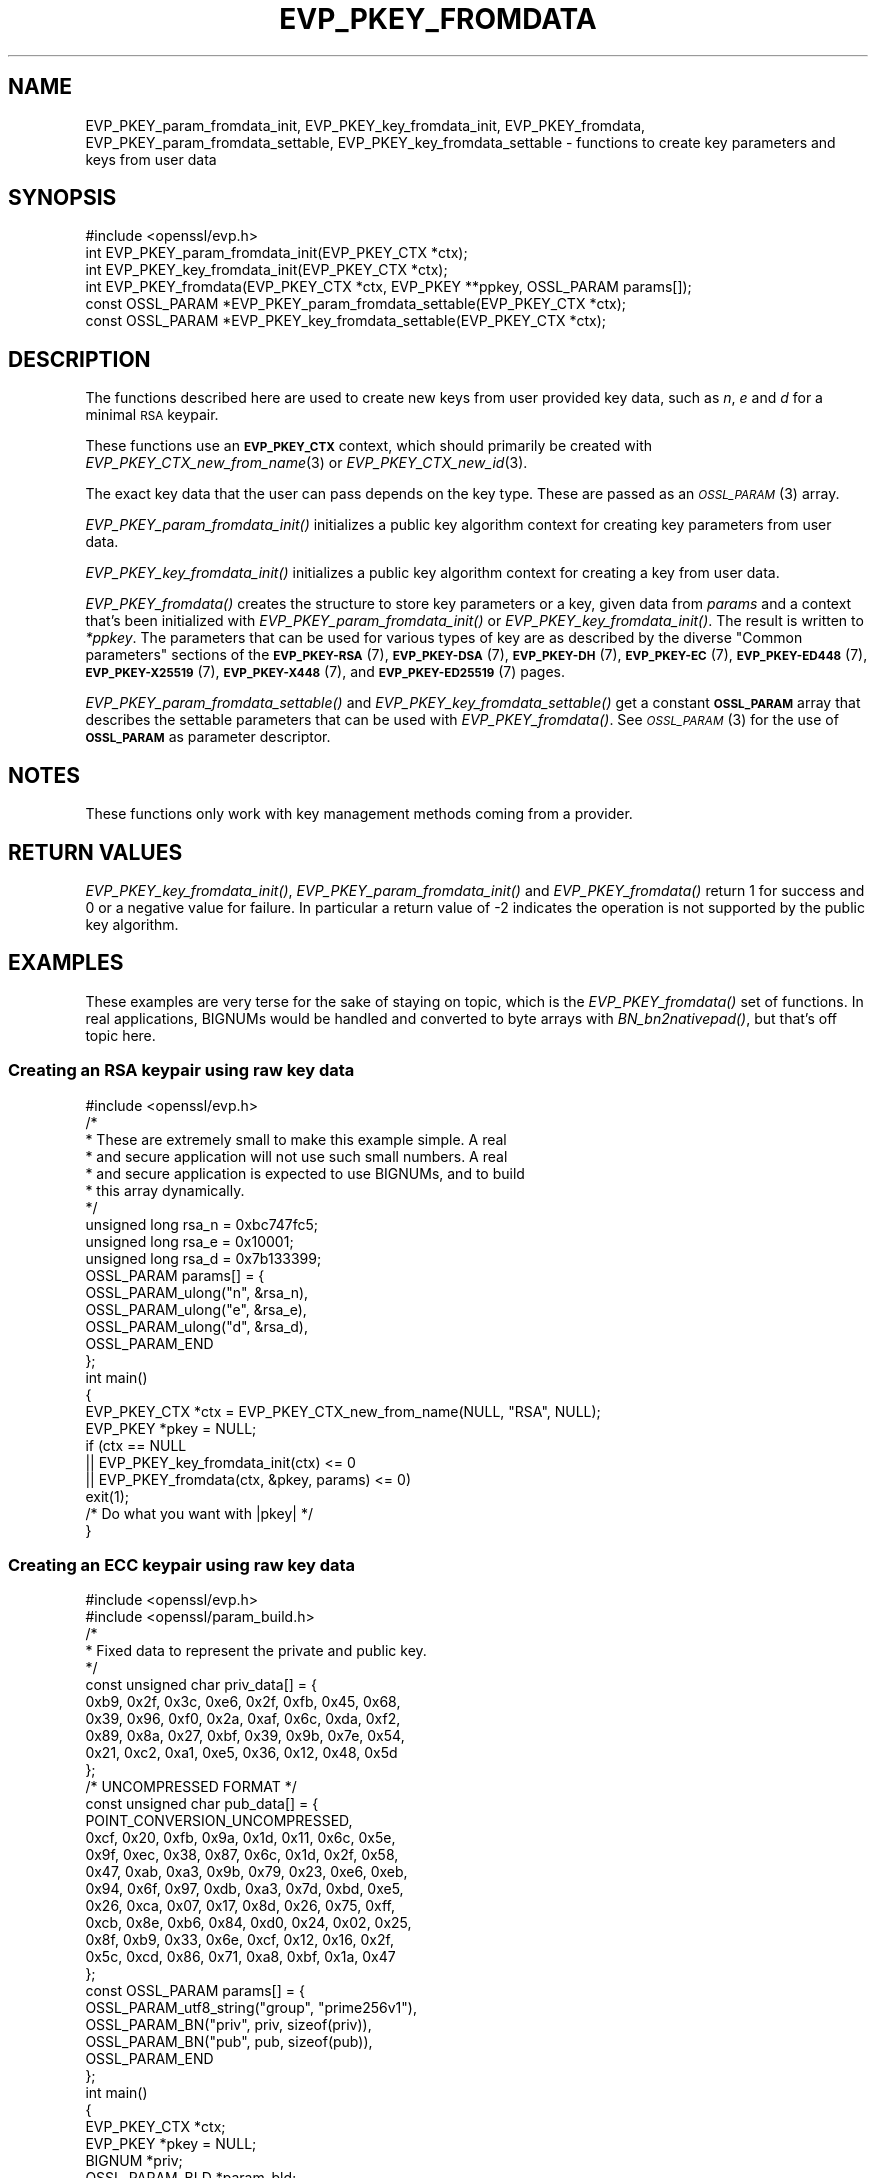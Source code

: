 .\" Automatically generated by Pod::Man 2.27 (Pod::Simple 3.28)
.\"
.\" Standard preamble:
.\" ========================================================================
.de Sp \" Vertical space (when we can't use .PP)
.if t .sp .5v
.if n .sp
..
.de Vb \" Begin verbatim text
.ft CW
.nf
.ne \\$1
..
.de Ve \" End verbatim text
.ft R
.fi
..
.\" Set up some character translations and predefined strings.  \*(-- will
.\" give an unbreakable dash, \*(PI will give pi, \*(L" will give a left
.\" double quote, and \*(R" will give a right double quote.  \*(C+ will
.\" give a nicer C++.  Capital omega is used to do unbreakable dashes and
.\" therefore won't be available.  \*(C` and \*(C' expand to `' in nroff,
.\" nothing in troff, for use with C<>.
.tr \(*W-
.ds C+ C\v'-.1v'\h'-1p'\s-2+\h'-1p'+\s0\v'.1v'\h'-1p'
.ie n \{\
.    ds -- \(*W-
.    ds PI pi
.    if (\n(.H=4u)&(1m=24u) .ds -- \(*W\h'-12u'\(*W\h'-12u'-\" diablo 10 pitch
.    if (\n(.H=4u)&(1m=20u) .ds -- \(*W\h'-12u'\(*W\h'-8u'-\"  diablo 12 pitch
.    ds L" ""
.    ds R" ""
.    ds C` ""
.    ds C' ""
'br\}
.el\{\
.    ds -- \|\(em\|
.    ds PI \(*p
.    ds L" ``
.    ds R" ''
.    ds C`
.    ds C'
'br\}
.\"
.\" Escape single quotes in literal strings from groff's Unicode transform.
.ie \n(.g .ds Aq \(aq
.el       .ds Aq '
.\"
.\" If the F register is turned on, we'll generate index entries on stderr for
.\" titles (.TH), headers (.SH), subsections (.SS), items (.Ip), and index
.\" entries marked with X<> in POD.  Of course, you'll have to process the
.\" output yourself in some meaningful fashion.
.\"
.\" Avoid warning from groff about undefined register 'F'.
.de IX
..
.nr rF 0
.if \n(.g .if rF .nr rF 1
.if (\n(rF:(\n(.g==0)) \{
.    if \nF \{
.        de IX
.        tm Index:\\$1\t\\n%\t"\\$2"
..
.        if !\nF==2 \{
.            nr % 0
.            nr F 2
.        \}
.    \}
.\}
.rr rF
.\"
.\" Accent mark definitions (@(#)ms.acc 1.5 88/02/08 SMI; from UCB 4.2).
.\" Fear.  Run.  Save yourself.  No user-serviceable parts.
.    \" fudge factors for nroff and troff
.if n \{\
.    ds #H 0
.    ds #V .8m
.    ds #F .3m
.    ds #[ \f1
.    ds #] \fP
.\}
.if t \{\
.    ds #H ((1u-(\\\\n(.fu%2u))*.13m)
.    ds #V .6m
.    ds #F 0
.    ds #[ \&
.    ds #] \&
.\}
.    \" simple accents for nroff and troff
.if n \{\
.    ds ' \&
.    ds ` \&
.    ds ^ \&
.    ds , \&
.    ds ~ ~
.    ds /
.\}
.if t \{\
.    ds ' \\k:\h'-(\\n(.wu*8/10-\*(#H)'\'\h"|\\n:u"
.    ds ` \\k:\h'-(\\n(.wu*8/10-\*(#H)'\`\h'|\\n:u'
.    ds ^ \\k:\h'-(\\n(.wu*10/11-\*(#H)'^\h'|\\n:u'
.    ds , \\k:\h'-(\\n(.wu*8/10)',\h'|\\n:u'
.    ds ~ \\k:\h'-(\\n(.wu-\*(#H-.1m)'~\h'|\\n:u'
.    ds / \\k:\h'-(\\n(.wu*8/10-\*(#H)'\z\(sl\h'|\\n:u'
.\}
.    \" troff and (daisy-wheel) nroff accents
.ds : \\k:\h'-(\\n(.wu*8/10-\*(#H+.1m+\*(#F)'\v'-\*(#V'\z.\h'.2m+\*(#F'.\h'|\\n:u'\v'\*(#V'
.ds 8 \h'\*(#H'\(*b\h'-\*(#H'
.ds o \\k:\h'-(\\n(.wu+\w'\(de'u-\*(#H)/2u'\v'-.3n'\*(#[\z\(de\v'.3n'\h'|\\n:u'\*(#]
.ds d- \h'\*(#H'\(pd\h'-\w'~'u'\v'-.25m'\f2\(hy\fP\v'.25m'\h'-\*(#H'
.ds D- D\\k:\h'-\w'D'u'\v'-.11m'\z\(hy\v'.11m'\h'|\\n:u'
.ds th \*(#[\v'.3m'\s+1I\s-1\v'-.3m'\h'-(\w'I'u*2/3)'\s-1o\s+1\*(#]
.ds Th \*(#[\s+2I\s-2\h'-\w'I'u*3/5'\v'-.3m'o\v'.3m'\*(#]
.ds ae a\h'-(\w'a'u*4/10)'e
.ds Ae A\h'-(\w'A'u*4/10)'E
.    \" corrections for vroff
.if v .ds ~ \\k:\h'-(\\n(.wu*9/10-\*(#H)'\s-2\u~\d\s+2\h'|\\n:u'
.if v .ds ^ \\k:\h'-(\\n(.wu*10/11-\*(#H)'\v'-.4m'^\v'.4m'\h'|\\n:u'
.    \" for low resolution devices (crt and lpr)
.if \n(.H>23 .if \n(.V>19 \
\{\
.    ds : e
.    ds 8 ss
.    ds o a
.    ds d- d\h'-1'\(ga
.    ds D- D\h'-1'\(hy
.    ds th \o'bp'
.    ds Th \o'LP'
.    ds ae ae
.    ds Ae AE
.\}
.rm #[ #] #H #V #F C
.\" ========================================================================
.\"
.IX Title "EVP_PKEY_FROMDATA 3"
.TH EVP_PKEY_FROMDATA 3 "2021-01-07" "3.0.0-alpha10-dev" "OpenSSL"
.\" For nroff, turn off justification.  Always turn off hyphenation; it makes
.\" way too many mistakes in technical documents.
.if n .ad l
.nh
.SH "NAME"
EVP_PKEY_param_fromdata_init, EVP_PKEY_key_fromdata_init, EVP_PKEY_fromdata,
EVP_PKEY_param_fromdata_settable, EVP_PKEY_key_fromdata_settable
\&\- functions to create key parameters and keys from user data
.SH "SYNOPSIS"
.IX Header "SYNOPSIS"
.Vb 1
\& #include <openssl/evp.h>
\&
\& int EVP_PKEY_param_fromdata_init(EVP_PKEY_CTX *ctx);
\& int EVP_PKEY_key_fromdata_init(EVP_PKEY_CTX *ctx);
\& int EVP_PKEY_fromdata(EVP_PKEY_CTX *ctx, EVP_PKEY **ppkey, OSSL_PARAM params[]);
\& const OSSL_PARAM *EVP_PKEY_param_fromdata_settable(EVP_PKEY_CTX *ctx);
\& const OSSL_PARAM *EVP_PKEY_key_fromdata_settable(EVP_PKEY_CTX *ctx);
.Ve
.SH "DESCRIPTION"
.IX Header "DESCRIPTION"
The functions described here are used to create new keys from user
provided key data, such as \fIn\fR, \fIe\fR and \fId\fR for a minimal \s-1RSA\s0
keypair.
.PP
These functions use an \fB\s-1EVP_PKEY_CTX\s0\fR context, which should primarily
be created with \fIEVP_PKEY_CTX_new_from_name\fR\|(3) or
\&\fIEVP_PKEY_CTX_new_id\fR\|(3).
.PP
The exact key data that the user can pass depends on the key type.
These are passed as an \s-1\fIOSSL_PARAM\s0\fR\|(3) array.
.PP
\&\fIEVP_PKEY_param_fromdata_init()\fR initializes a public key algorithm context
for creating key parameters from user data.
.PP
\&\fIEVP_PKEY_key_fromdata_init()\fR initializes a public key algorithm context for
creating a key from user data.
.PP
\&\fIEVP_PKEY_fromdata()\fR creates the structure to store key parameters or a
key, given data from \fIparams\fR and a context that's been initialized with
\&\fIEVP_PKEY_param_fromdata_init()\fR or \fIEVP_PKEY_key_fromdata_init()\fR.  The result is
written to \fI*ppkey\fR. The parameters that can be used for various types of key
are as described by the diverse \*(L"Common parameters\*(R" sections of the
\&\fB\s-1EVP_PKEY\-RSA\s0\fR(7),
\&\fB\s-1EVP_PKEY\-DSA\s0\fR(7),
\&\fB\s-1EVP_PKEY\-DH\s0\fR(7),
\&\fB\s-1EVP_PKEY\-EC\s0\fR(7),
\&\fB\s-1EVP_PKEY\-ED448\s0\fR(7),
\&\fB\s-1EVP_PKEY\-X25519\s0\fR(7),
\&\fB\s-1EVP_PKEY\-X448\s0\fR(7),
and \fB\s-1EVP_PKEY\-ED25519\s0\fR(7) pages.
.PP
\&\fIEVP_PKEY_param_fromdata_settable()\fR and \fIEVP_PKEY_key_fromdata_settable()\fR
get a constant \fB\s-1OSSL_PARAM\s0\fR array that describes the settable parameters
that can be used with \fIEVP_PKEY_fromdata()\fR.
See \s-1\fIOSSL_PARAM\s0\fR\|(3) for the use of \fB\s-1OSSL_PARAM\s0\fR as parameter descriptor.
.SH "NOTES"
.IX Header "NOTES"
These functions only work with key management methods coming from a
provider.
.SH "RETURN VALUES"
.IX Header "RETURN VALUES"
\&\fIEVP_PKEY_key_fromdata_init()\fR, \fIEVP_PKEY_param_fromdata_init()\fR and
\&\fIEVP_PKEY_fromdata()\fR return 1 for success and 0 or a negative value for
failure.  In particular a return value of \-2 indicates the operation is
not supported by the public key algorithm.
.SH "EXAMPLES"
.IX Header "EXAMPLES"
These examples are very terse for the sake of staying on topic, which
is the \fIEVP_PKEY_fromdata()\fR set of functions.  In real applications,
BIGNUMs would be handled and converted to byte arrays with
\&\fIBN_bn2nativepad()\fR, but that's off topic here.
.SS "Creating an \s-1RSA\s0 keypair using raw key data"
.IX Subsection "Creating an RSA keypair using raw key data"
.Vb 1
\& #include <openssl/evp.h>
\&
\& /*
\&  * These are extremely small to make this example simple.  A real
\&  * and secure application will not use such small numbers.  A real
\&  * and secure application is expected to use BIGNUMs, and to build
\&  * this array dynamically.
\&  */
\& unsigned long rsa_n = 0xbc747fc5;
\& unsigned long rsa_e = 0x10001;
\& unsigned long rsa_d = 0x7b133399;
\& OSSL_PARAM params[] = {
\&     OSSL_PARAM_ulong("n", &rsa_n),
\&     OSSL_PARAM_ulong("e", &rsa_e),
\&     OSSL_PARAM_ulong("d", &rsa_d),
\&     OSSL_PARAM_END
\& };
\&
\& int main()
\& {
\&     EVP_PKEY_CTX *ctx = EVP_PKEY_CTX_new_from_name(NULL, "RSA", NULL);
\&     EVP_PKEY *pkey = NULL;
\&
\&     if (ctx == NULL
\&         || EVP_PKEY_key_fromdata_init(ctx) <= 0
\&         || EVP_PKEY_fromdata(ctx, &pkey, params) <= 0)
\&         exit(1);
\&
\&     /* Do what you want with |pkey| */
\& }
.Ve
.SS "Creating an \s-1ECC\s0 keypair using raw key data"
.IX Subsection "Creating an ECC keypair using raw key data"
.Vb 2
\& #include <openssl/evp.h>
\& #include <openssl/param_build.h>
\&
\& /*
\&  * Fixed data to represent the private and public key.
\&  */
\& const unsigned char priv_data[] = {
\&     0xb9, 0x2f, 0x3c, 0xe6, 0x2f, 0xfb, 0x45, 0x68,
\&     0x39, 0x96, 0xf0, 0x2a, 0xaf, 0x6c, 0xda, 0xf2,
\&     0x89, 0x8a, 0x27, 0xbf, 0x39, 0x9b, 0x7e, 0x54,
\&     0x21, 0xc2, 0xa1, 0xe5, 0x36, 0x12, 0x48, 0x5d
\& };
\& /* UNCOMPRESSED FORMAT */
\& const unsigned char pub_data[] = {
\&     POINT_CONVERSION_UNCOMPRESSED,
\&     0xcf, 0x20, 0xfb, 0x9a, 0x1d, 0x11, 0x6c, 0x5e,
\&     0x9f, 0xec, 0x38, 0x87, 0x6c, 0x1d, 0x2f, 0x58,
\&     0x47, 0xab, 0xa3, 0x9b, 0x79, 0x23, 0xe6, 0xeb,
\&     0x94, 0x6f, 0x97, 0xdb, 0xa3, 0x7d, 0xbd, 0xe5,
\&     0x26, 0xca, 0x07, 0x17, 0x8d, 0x26, 0x75, 0xff,
\&     0xcb, 0x8e, 0xb6, 0x84, 0xd0, 0x24, 0x02, 0x25,
\&     0x8f, 0xb9, 0x33, 0x6e, 0xcf, 0x12, 0x16, 0x2f,
\&     0x5c, 0xcd, 0x86, 0x71, 0xa8, 0xbf, 0x1a, 0x47
\& };
\& const OSSL_PARAM params[] = {
\&     OSSL_PARAM_utf8_string("group", "prime256v1"),
\&     OSSL_PARAM_BN("priv", priv, sizeof(priv)),
\&     OSSL_PARAM_BN("pub", pub, sizeof(pub)),
\&     OSSL_PARAM_END
\& };
\&
\& int main()
\& {
\&     EVP_PKEY_CTX *ctx;
\&     EVP_PKEY *pkey = NULL;
\&     BIGNUM *priv;
\&     OSSL_PARAM_BLD *param_bld;
\&     OSSL_PARAM *params = NULL;
\&     int exitcode = 0;
\&
\&     priv = BN_bin2bn(priv_data, sizeof(priv_data), NULL);
\&
\&     param_bld = OSSL_PARAM_BLD_new();
\&     if (priv != NULL && param_bld != NULL
\&         && OSSL_PARAM_BLD_push_utf8_string(param_bld, "group",
\&                                            "prime256v1", 0);
\&         && OSSL_PARAM_BLD_push_BN(param_bld, "priv", priv);
\&         && OSSL_PARAM_BLD_push_octet_string(param_bld, "pub",
\&                                             pub_data, sizeof(pub_data)))
\&         params = OSSL_PARAM_BLD_to_param(param_bld);
\&
\&     ctx = EVP_PKEY_CTX_new_from_name(NULL, "EC", NULL);
\&     if (ctx == NULL
\&         || params != NULL
\&         || EVP_PKEY_key_fromdata_init(ctx) <= 0
\&         || EVP_PKEY_fromdata(ctx, &pkey, params) <= 0) {
\&         exitcode = 1;
\&     } else {
\&         /* Do what you want with |pkey| */
\&     }
\&
\&     EVP_PKEY_free(pkey);
\&     EVP_PKEY_CTX_free(ctx);
\&     OSSL_PARAM_BLD_free_params(params);
\&     OSSL_PARAM_BLD_free(param_bld);
\&     BN_free(priv);
\&
\&     exit(exitcode);
\& }
.Ve
.SS "Finding out params for an unknown key type"
.IX Subsection "Finding out params for an unknown key type"
.Vb 1
\& #include <openssl/evp.h>
\&
\& /* Program expects a key type as first argument */
\& int main(int argc, char *argv[])
\& {
\&     EVP_PKEY_CTX *ctx = EVP_PKEY_CTX_new_from_name(NULL, argv[1], NULL);
\&     const *OSSL_PARAM *settable_params = NULL;
\&
\&     if (ctx == NULL
\&         || (settable_params = EVP_PKEY_key_fromdata_settable(ctx)) == NULL)
\&         exit(1);
\&
\&     for (; settable_params\->key != NULL; settable_params++) {
\&         const char *datatype = NULL;
\&
\&         switch (settable_params\->data_type) {
\&         case OSSL_PARAM_INTEGER:
\&             datatype = "integer";
\&             break;
\&         case OSSL_PARAM_UNSIGNED_INTEGER:
\&             datatype = "unsigned integer";
\&             break;
\&         case OSSL_PARAM_UTF8_STRING:
\&             datatype = "printable string (utf\-8 encoding expected)";
\&             break;
\&         case OSSL_PARAM_UTF8_PTR:
\&             datatype = "printable string pointer (utf\-8 encoding expected)";
\&             break;
\&         case OSSL_PARAM_OCTET_STRING:
\&             datatype = "octet string";
\&             break;
\&         case OSSL_PARAM_OCTET_PTR:
\&             datatype = "octet string pointer";
\&             break;
\&         }
\&         printf("%s : %s ", settable_params\->key, datatype);
\&         if (settable_params\->data_size == 0)
\&             printf("(unlimited size)");
\&         else
\&             printf("(maximum size %zu)", settable_params\->data_size);
\&     }
\& }
.Ve
.PP
The descriptor \s-1\fIOSSL_PARAM\s0\fR\|(3) returned by
\&\fIEVP_PKEY_key_fromdata_settable()\fR may also be used programmatically, for
example with \fIOSSL_PARAM_allocate_from_text\fR\|(3).
.SH "SEE ALSO"
.IX Header "SEE ALSO"
\&\fIEVP_PKEY_CTX_new\fR\|(3), \fIprovider\fR\|(7), \fIEVP_PKEY_gettable_params\fR\|(3),
\&\s-1\fIOSSL_PARAM\s0\fR\|(3),
\&\s-1\fIEVP_PKEY\-RSA\s0\fR\|(7), \s-1\fIEVP_PKEY\-DSA\s0\fR\|(7), \s-1\fIEVP_PKEY\-DH\s0\fR\|(7), \s-1\fIEVP_PKEY\-EC\s0\fR\|(7),
\&\s-1\fIEVP_PKEY\-ED448\s0\fR\|(7), \s-1\fIEVP_PKEY\-X25519\s0\fR\|(7), \s-1\fIEVP_PKEY\-X448\s0\fR\|(7),
\&\s-1\fIEVP_PKEY\-ED25519\s0\fR\|(7)
.SH "HISTORY"
.IX Header "HISTORY"
These functions were added in OpenSSL 3.0.
.SH "COPYRIGHT"
.IX Header "COPYRIGHT"
Copyright 2019\-2020 The OpenSSL Project Authors. All Rights Reserved.
.PP
Licensed under the Apache License 2.0 (the \*(L"License\*(R").  You may not use
this file except in compliance with the License.  You can obtain a copy
in the file \s-1LICENSE\s0 in the source distribution or at
<https://www.openssl.org/source/license.html>.

